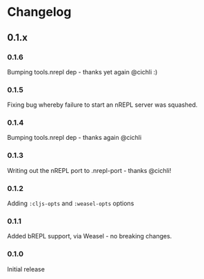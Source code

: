 * Changelog
** 0.1.x
*** 0.1.6

Bumping tools.nrepl dep - thanks yet again @cichli :)

*** 0.1.5

Fixing bug whereby failure to start an nREPL server was squashed.

*** 0.1.4

Bumping tools.nrepl dep - thanks again @cichli

*** 0.1.3

Writing out the nREPL port to .nrepl-port - thanks @cichli!

*** 0.1.2

Adding =:cljs-opts= and =:weasel-opts= options

*** 0.1.1

Added bREPL support, via Weasel - no breaking changes.

*** 0.1.0

Initial release
